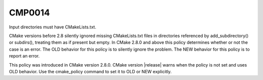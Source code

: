 CMP0014
-------

Input directories must have CMakeLists.txt.

CMake versions before 2.8 silently ignored missing CMakeLists.txt
files in directories referenced by add_subdirectory() or subdirs(),
treating them as if present but empty.  In CMake 2.8.0 and above this
policy determines whether or not the case is an error.  The OLD
behavior for this policy is to silently ignore the problem.  The NEW
behavior for this policy is to report an error.

This policy was introduced in CMake version 2.8.0.  CMake version
|release| warns when the policy is not set and uses OLD behavior.  Use
the cmake_policy command to set it to OLD or NEW explicitly.
